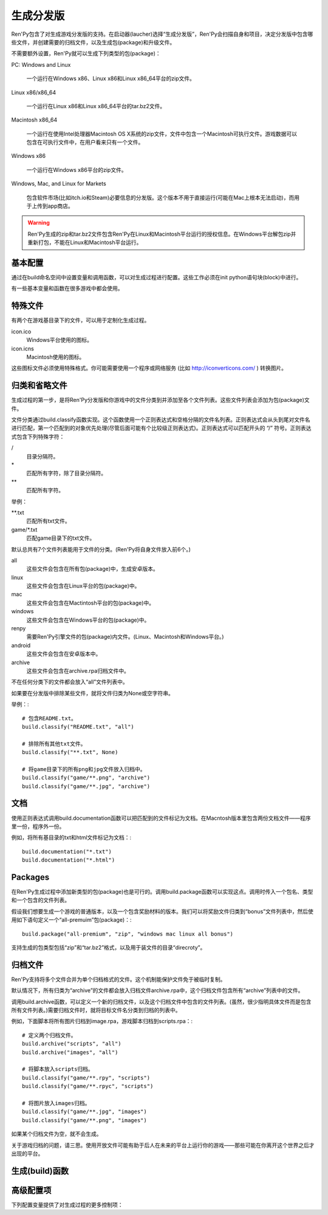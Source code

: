 生成分发版
======================

Ren'Py包含了对生成游戏分发版的支持。在启动器(laucher)选择“生成分发版”，Ren'Py会扫描自身和项目，决定分发版中包含哪些文件，并创建需要的归档文件，以及生成包(package)和升级文件。

不需要额外设置，Ren'Py就可以生成下列类型的包(package)：

PC: Windows and Linux

    一个运行在Windows x86、Linux x86和Linux x86_64平台的zip文件。

Linux x86/x86_64

    一个运行在Linux x86和Linux x86_64平台的tar.bz2文件。

Macintosh x86_64

    一个运行在使用Intel处理器Macintosh OS X系统的zip文件，文件中包含一个Macintosh可执行文件。游戏数据可以包含在可执行文件中，在用户看来只有一个文件。

Windows x86

   一个运行在Windows x86平台的zip文件。

Windows, Mac, and Linux for Markets

   包含软件市场(比如itch.io和Steam)必要信息的分发版。这个版本不用于直接运行(可能在Mac上根本无法启动)，而用于上传到app商店。

.. warning::

  Ren'Py生成的zip和tar.bz2文件包含Ren'Py在Linux和Macintosh平台运行的授权信息。在Windows平台解包zip并重新打包，不能在Linux和Macintosh平台运行。

基本配置
-------------------

通过在build命名空间中设置变量和调用函数，可以对生成过程进行配置。这些工作必须在init python语句块(block)中进行。

有一些基本变量和函数在很多游戏中都会使用。

.. var:: build.name = "..."

    这个变量用于自动生成build.directory_name和build.executable_name，前提是那两项都没有设置。这个变量不包含空格、冒号或分号。

.. var:: build.directory_name = "..."

   这个变量用于在归档文件中创建的目录名称。例如，如果这个变量设置为“mygame-1.0”，项目的Linux版本解包后就是“mygame-1.0-linux”。

   这个变量也用于决定包(package)文件中的目录名称。例如，如果将build.directory_name设置为“mygame-1.0”，最终归档文件里就会在基目录里放一个“mygame-1.0-dists”目录。

   这个变量不能包含特殊字符，比如空格、冒号或分号。如果没有配置，这个变量默认使用 :var:`build.name`
   和 :var:`config.version`。

.. var:: build.executable_name = "..."

   这个变量控制用于点击并启动游戏的可执行程序名称。

   这个变量不能包含特殊字符，比如空格、冒号或分号。如果没有配置，这个变量默认使用 :var:`build.name`。

   例如，如果把变量设置为“mygame”，用户在Windows平台运行mygame.exe，在Macintosh上运行mygame.app，在Linux平台运行mygame.sh。

.. _special-files:

特殊文件
-------------

有两个在游戏基目录下的文件，可以用于定制化生成过程。

icon.ico
    Windows平台使用的图标。

icon.icns
    Macintosh使用的图标。

这些图标文件必须使用特殊格式。你可能需要使用一个程序或网络服务 (比如 http://iconverticons.com/ ) 转换图片。

归类和省略文件
------------------------------

生成过程的第一步，是将Ren'Py分发版和你游戏中的文件分类到并添加至各个文件列表。这些文件列表会添加为包(package)文件。

文件分类通过build.classify函数实现。这个函数使用一个正则表达式和空格分隔的文件名列表。正则表达式会从头到尾对文件名进行匹配，第一个匹配到的对象优先处理(尽管后面可能有个比较级正则表达式)。正则表达式可以匹配开头的 “/” 符号。正则表达式包含下列特殊字符：

/
   目录分隔符。
\*
   匹配所有字符，除了目录分隔符。
\*\*
   匹配所有字符。

举例：

\*\*.txt
    匹配所有txt文件。
game/\*.txt
    匹配game目录下的txt文件。

默认总共有7个文件列表能用于文件的分类。(Ren'Py将自身文件放入前6个。)

all
    这些文件会包含在所有包(package)中，生成安卓版本。
linux
    这些文件会包含在Linux平台的包(package)中。
mac
    这些文件会包含在Mactintosh平台的包(package)中。
windows
    这些文件会包含在Windows平台的包(package)中。
renpy
    需要Ren'Py引擎文件的包(package)内文件。(Linux、Macintosh和Windows平台。)
android
    这些文件会包含在安卓版本中。
archive
    这些文件会包含在archive.rpa归档文件中。

不在任何分类下的文件都会放入“all”文件列表中。

如果要在分发版中排除某些文件，就将文件归类为None或空字符串。

举例：::

     # 包含README.txt。
     build.classify("README.txt", "all")

     # 排除所有其他txt文件。
     build.classify("**.txt", None)

     # 将game目录下的所有png和jpg文件放入归档中。
     build.classify("game/**.png", "archive")
     build.classify("game/**.jpg", "archive")

文档
-------------

使用正则表达式调用build.documentation函数可以把匹配到的文件标记为文档。在Macntosh版本里包含两份文档文件——程序里一份，程序外一份。

例如，将所有基目录的txt和html文件标记为文档：::

    build.documentation("*.txt")
    build.documentation("*.html")

.. _packages:

Packages
--------

在Ren'Py生成过程中添加新类型的包(package)也是可行的。调用build.package函数可以实现这点。调用时传入一个包名、类型和一个包含的文件列表。

假设我们想要生成一个游戏的普通版本，以及一个包含奖励材料的版本。我们可以将奖励文件归类到“bonus”文件列表中，然后使用如下语句定义一个“all-premuim”包(package)：::

    build.package("all-premium", "zip", "windows mac linux all bonus")

支持生成的包类型包括“zip”和“tar.bz2”格式，以及用于装文件的目录“direcroty”。

归档文件
--------

Ren'Py支持将多个文件合并为单个归档格式的文件。这个机制能保护文件免于被临时复制。

默认情况下，所有归类为“archive”的文件都会放入归档文件archive.rpa中，这个归档文件包含所有“archive”列表中的文件。

调用build.archive函数，可以定义一个新的归档文件，以及这个归档文件中包含的文件列表。(虽然，很少指明具体文件而是包含所有文件列表。)需要归档文件时，就将目标文件名分类到归档的列表中。

例如，下面脚本将所有图片归档到image.rpa，游戏脚本归档到scripts.rpa：::

    # 定义两个归档文件。
    build.archive("scripts", "all")
    build.archive("images", "all")

    # 将脚本放入scripts归档。
    build.classify("game/**.rpy", "scripts")
    build.classify("game/**.rpyc", "scripts")

    # 将图片放入images归档。
    build.classify("game/**.jpg", "images")
    build.classify("game/**.png", "images")

如果某个归档文件为空，就不会生成。

关于游戏归档的问题，请三思。使用开放文件可能有助于后人在未来的平台上运行你的游戏——那些可能在你离开这个世界之后才出现的平台。


生成(build)函数
---------------

.. function:: build.archive(name, file_list=u'all')

  声明某个归档文件。如果一个或多个文件归类为 *name* ，就会生成一个 *name*\ .rpa 归档文件。归档包含对应名称的列表中的文件。

.. function:: build.classify(pattern, file_list)

  将匹配 *pattern* 的文件归类为 *file_list* 。

.. function:: build.clear()

  清空用于文件分类的正则表达式列表。

.. function:: build.documentation(pattern)

  定义正则表达式 *pattern* 用于匹配文档类文件。在生成mac版本app时，匹配文档正则表达式的文件会存储两份——app包内一份，app包外另一份。

.. function:: build.executable(pattern)

  添加将文件标识为支持平台(Linux和Macintosh)可执行程序的正则表达式。

.. function:: build.package(name, format, file_lists, description=None, update=True, dlc=False, hidden=False)

  定义一个包(package)，这个包由打包工具生成。

  **name**

    包(package)名称。

  **format**

    包的格式。这是一个由空格分隔的字符串，由下列要素组成：

    **zip**

      zip文件。

    **tar.bz2**

      tar.bz2文件。

    **directory**

      包含文件的目录。

    **dmg**

      包含文件的Macintosh平台DMG文件。

    **app-zip**

      包含Macintosh应用程序的zip文件。

    **app-directory**

      包含mac应用程序的目录。

    **app-dmg**

      包含dmg文件的macintosh镜像。(仅限Mac平台。)

    空字符串则不生成任何格式的包(package)。(这个机制可以实现DLC需求。)

  **file_lists**

    包含在包(package)中的文件列表。

  **description**

    生成包(package)的可选项描述。

  **update**

    若为True并且生成了更新，就会为这个包(package)生成更新文件。

  **dlc**

    若为True，会在独立的DLC模式下生成zip或tar.bz2文件，而不是update目录下生成。

  **hidden**

    若为True，会在启动器(launcher)的包(package)列表中隐藏这个包。

高级配置项
----------------------

下列配置变量提供了对生成过程的更多控制项：

.. var:: build.exclude_empty_directories = True

    若为True，空目录(包括文件归档后残留的空目录)会从生成的包(package)中移除。若为False，则会包含空目录。

.. var:: build.destination = "{directory_name}-dists"

    指定了生成的归档文件放的目录路径。可以是绝对路径也可以是相对路径。相对路径将项目(project)目录作为当前位置。

    下列值会使用Python的str.format函数进行替换。

    ``{directory_name}``
        build.directory_name的值。

    ``{executable_name}``
        build.executable_name的值。

    ``{version}``
        build.version的值。

.. var:: build.allow_integrated_gpu = True

    在同时包含集成显卡和独立显卡的平台上，允许Ren'Py运行在集成显卡上。目前，这个功能仅在Mac OS X上支持。

.. var:: build.include_old_themes = True

    当这项为True时，文件需要在Ren'Py 6.99.9版本之前支持的主题文件会包含在生成的包中。当这项是False时，不会包含这类文件。

    调用 :func:`gui.init` 时，这项会被设置为False。

.. var:: build.itch_project = None

    配置了这项后，就允许Ren'Py启动器将项目上传感到itch.io。这项应该设置为在itch上注册的项目名。(例如，“renpytom/the-question”。)

    一旦设置了这项，你可以点击“生成分发版”，然后选择“上传到itch.io”，将生成的版本上传。
